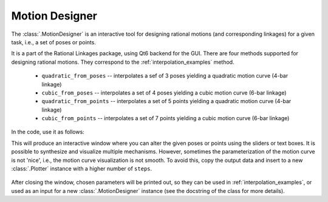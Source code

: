 Motion Designer
===============

The :class:`.MotionDesigner` is an interactive tool for designing rational motions (and
corresponding linkages) for a given task, i.e., a set of poses or points.

It is a part of the Rational Linkages package, using Qt6 backend for the GUI. There are four methods
supported for designing rational motions. They correspond to the :ref:`interpolation_examples` method.

    - ``quadratic_from_poses`` -- interpolates a sef of 3 poses yielding a quadratic motion curve (4-bar linkage)
    - ``cubic_from_poses`` -- interpolates a set of 4 poses yielding a cubic motion curve (6-bar linkage)
    - ``quadratic_from_points`` -- interpolates a set of 5 points yielding a quadratic motion curve (4-bar linkage)
    - ``cubic_from_points`` -- interpolates a set of 7 points yielding a cubic motion curve (6-bar linkage)

In the code, use it as follows:

.. testcode:: [motion_designer_example]

    from rational_linkages import MotionDesigner

    designer = MotionDesigner(method='quadratic_from_poses')
    designer.show()

.. testcleanup:: [motion_designer_example]

    del designer
    del MotionDesigner


This will produce an interactive window where you can alter the given poses or points using the sliders
or text boxes. It is possible to synthesize and visualize multiple mechanisms. However, sometimes the
parameterization of the motion curve is not 'nice', i.e., the motion curve visualization is not smooth.
To avoid this, copy the output data and insert to a new :class:`.Plotter` instance with a higher number
of ``steps``.

.. figure:: figures/motion_designer.png
    :width: 600px
    :align: center

After closing the window, chosen parameters will be printed out, so they can be used in
:ref:`interpolation_examples`, or used as an input for a new :class:`.MotionDesigner` instance (see the
docstring of the class for more details).
